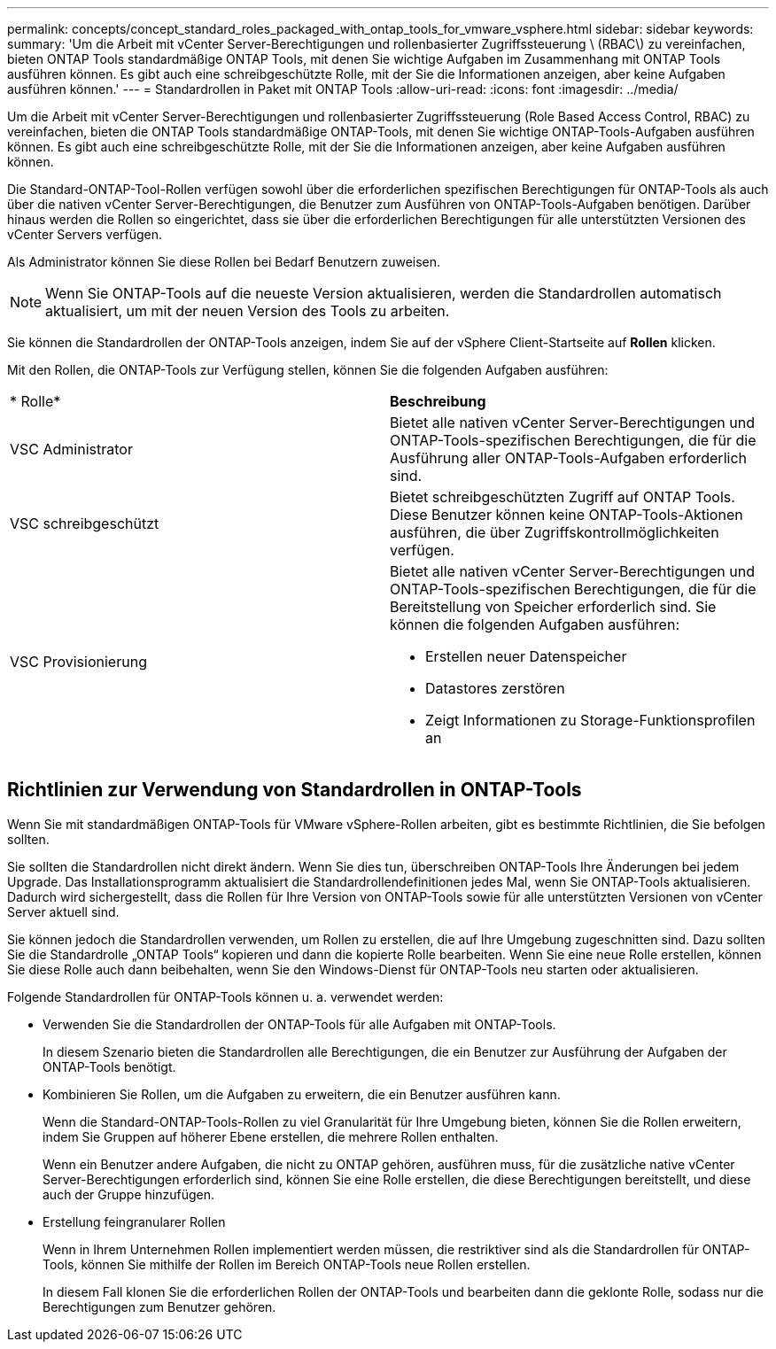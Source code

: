 ---
permalink: concepts/concept_standard_roles_packaged_with_ontap_tools_for_vmware_vsphere.html 
sidebar: sidebar 
keywords:  
summary: 'Um die Arbeit mit vCenter Server-Berechtigungen und rollenbasierter Zugriffssteuerung \ (RBAC\) zu vereinfachen, bieten ONTAP Tools standardmäßige ONTAP Tools, mit denen Sie wichtige Aufgaben im Zusammenhang mit ONTAP Tools ausführen können. Es gibt auch eine schreibgeschützte Rolle, mit der Sie die Informationen anzeigen, aber keine Aufgaben ausführen können.' 
---
= Standardrollen in Paket mit ONTAP Tools
:allow-uri-read: 
:icons: font
:imagesdir: ../media/


[role="lead"]
Um die Arbeit mit vCenter Server-Berechtigungen und rollenbasierter Zugriffssteuerung (Role Based Access Control, RBAC) zu vereinfachen, bieten die ONTAP Tools standardmäßige ONTAP-Tools, mit denen Sie wichtige ONTAP-Tools-Aufgaben ausführen können. Es gibt auch eine schreibgeschützte Rolle, mit der Sie die Informationen anzeigen, aber keine Aufgaben ausführen können.

Die Standard-ONTAP-Tool-Rollen verfügen sowohl über die erforderlichen spezifischen Berechtigungen für ONTAP-Tools als auch über die nativen vCenter Server-Berechtigungen, die Benutzer zum Ausführen von ONTAP-Tools-Aufgaben benötigen. Darüber hinaus werden die Rollen so eingerichtet, dass sie über die erforderlichen Berechtigungen für alle unterstützten Versionen des vCenter Servers verfügen.

Als Administrator können Sie diese Rollen bei Bedarf Benutzern zuweisen.


NOTE: Wenn Sie ONTAP-Tools auf die neueste Version aktualisieren, werden die Standardrollen automatisch aktualisiert, um mit der neuen Version des Tools zu arbeiten.

Sie können die Standardrollen der ONTAP-Tools anzeigen, indem Sie auf der vSphere Client-Startseite auf *Rollen* klicken.

Mit den Rollen, die ONTAP-Tools zur Verfügung stellen, können Sie die folgenden Aufgaben ausführen:

|===


| * Rolle* | *Beschreibung* 


 a| 
VSC Administrator
 a| 
Bietet alle nativen vCenter Server-Berechtigungen und ONTAP-Tools-spezifischen Berechtigungen, die für die Ausführung aller ONTAP-Tools-Aufgaben erforderlich sind.



 a| 
VSC schreibgeschützt
 a| 
Bietet schreibgeschützten Zugriff auf ONTAP Tools. Diese Benutzer können keine ONTAP-Tools-Aktionen ausführen, die über Zugriffskontrollmöglichkeiten verfügen.



 a| 
VSC Provisionierung
 a| 
Bietet alle nativen vCenter Server-Berechtigungen und ONTAP-Tools-spezifischen Berechtigungen, die für die Bereitstellung von Speicher erforderlich sind. Sie können die folgenden Aufgaben ausführen:

* Erstellen neuer Datenspeicher
* Datastores zerstören
* Zeigt Informationen zu Storage-Funktionsprofilen an


|===


== Richtlinien zur Verwendung von Standardrollen in ONTAP-Tools

Wenn Sie mit standardmäßigen ONTAP-Tools für VMware vSphere-Rollen arbeiten, gibt es bestimmte Richtlinien, die Sie befolgen sollten.

Sie sollten die Standardrollen nicht direkt ändern. Wenn Sie dies tun, überschreiben ONTAP-Tools Ihre Änderungen bei jedem Upgrade. Das Installationsprogramm aktualisiert die Standardrollendefinitionen jedes Mal, wenn Sie ONTAP-Tools aktualisieren. Dadurch wird sichergestellt, dass die Rollen für Ihre Version von ONTAP-Tools sowie für alle unterstützten Versionen von vCenter Server aktuell sind.

Sie können jedoch die Standardrollen verwenden, um Rollen zu erstellen, die auf Ihre Umgebung zugeschnitten sind. Dazu sollten Sie die Standardrolle „ONTAP Tools“ kopieren und dann die kopierte Rolle bearbeiten. Wenn Sie eine neue Rolle erstellen, können Sie diese Rolle auch dann beibehalten, wenn Sie den Windows-Dienst für ONTAP-Tools neu starten oder aktualisieren.

Folgende Standardrollen für ONTAP-Tools können u. a. verwendet werden:

* Verwenden Sie die Standardrollen der ONTAP-Tools für alle Aufgaben mit ONTAP-Tools.
+
In diesem Szenario bieten die Standardrollen alle Berechtigungen, die ein Benutzer zur Ausführung der Aufgaben der ONTAP-Tools benötigt.

* Kombinieren Sie Rollen, um die Aufgaben zu erweitern, die ein Benutzer ausführen kann.
+
Wenn die Standard-ONTAP-Tools-Rollen zu viel Granularität für Ihre Umgebung bieten, können Sie die Rollen erweitern, indem Sie Gruppen auf höherer Ebene erstellen, die mehrere Rollen enthalten.

+
Wenn ein Benutzer andere Aufgaben, die nicht zu ONTAP gehören, ausführen muss, für die zusätzliche native vCenter Server-Berechtigungen erforderlich sind, können Sie eine Rolle erstellen, die diese Berechtigungen bereitstellt, und diese auch der Gruppe hinzufügen.

* Erstellung feingranularer Rollen
+
Wenn in Ihrem Unternehmen Rollen implementiert werden müssen, die restriktiver sind als die Standardrollen für ONTAP-Tools, können Sie mithilfe der Rollen im Bereich ONTAP-Tools neue Rollen erstellen.

+
In diesem Fall klonen Sie die erforderlichen Rollen der ONTAP-Tools und bearbeiten dann die geklonte Rolle, sodass nur die Berechtigungen zum Benutzer gehören.


